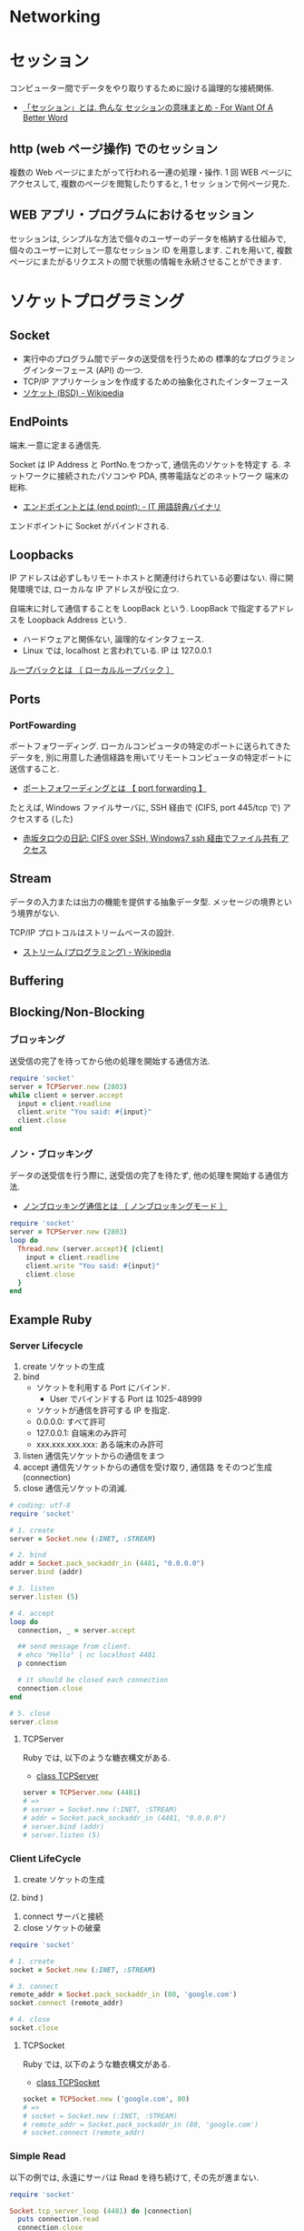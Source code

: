 #+OPTIONS: toc:nil
* Networking
* セッション
コンピューター間でデータをやり取りするために設ける論理的な接続関係.

  - [[http://www.fwoabw.info/entry/20120129/1327789678][「セッション」とは. 色んな セッションの意味まとめ - For Want Of A Better Word]]

** http (web ページ操作) でのセッション
   複数の Web ページにまたがって行われる一連の処理・操作.
   1 回 WEB ページにアクセスして, 複数のページを閲覧したりすると, 1 セッ
   ションで何ページ見た.

** WEB アプリ・プログラムにおけるセッション
   セッションは, シンプルな方法で個々のユーザーのデータを格納する仕組みで,
   個々のユーザーに対して一意なセッション ID を用意します. これを用いて,
   複数ページにまたがるリクエストの間で状態の情報を永続させることができます.

* ソケットプログラミング
** Socket
   - 実行中のプログラム間でデータの送受信を行うための
     標準的なプログラミングインターフェース (API) の一つ.
   - TCP/IP アプリケーションを作成するための抽象化されたインターフェース
   - [[http://ja.wikipedia.org/wiki/%E3%82%BD%E3%82%B1%E3%83%83%E3%83%88_(BSD)][ソケット (BSD) - Wikipedia]]

** EndPoints
   端末.一意に定まる通信先.

   Socket は IP Address と PortNo.をつかって, 通信先のソケットを特定す
   る. ネットワークに接続されたパソコンや PDA, 携帯電話などのネットワーク
   端末の総称.

   - [[http://www.sophia-it.com/content/%E3%82%A8%E3%83%B3%E3%83%89%E3%83%9D%E3%82%A4%E3%83%B3%E3%83%88][エンドポイントとは (end point): - IT 用語辞典バイナリ]]

   エンドボイントに Socket がバインドされる.

** Loopbacks
   IP アドレスは必ずしもリモートホストと関連付けられている必要はない.
   得に開発環境では, ローカルな IP アドレスが役に立つ.

   自端末に対して通信することを LoopBack という.
   LoopBack で指定するアドレスを Loopback Address という.

   - ハードウェアと関係ない, 論理的なインタフェース.
   - Linux では, localhost と言われている. IP は 127.0.0.1

   [[http://e-words.jp/w/E383ABE383BCE38397E38390E38383E382AF.html][ループバックとは 〔 ローカルループバック 〕]]

** Ports
*** PortFowarding
    ポートフォワーディング.
    ローカルコンピュータの特定のポートに送られてきたデータを,
    別に用意した通信経路を用いてリモートコンピュータの特定ポートに送信すること.

    - [[http://e-words.jp/w/E3839DE383BCE38388E38395E382A9E383AFE383BCE38387E382A3E383B3E382B0.html][ポートフォワーディングとは 【 port forwarding 】]]

    たとえば, Windows ファイルサーバに, 
    SSH 経由で (CIFS, port 445/tcp で) アクセスする (した)

    - [[http://akasaka-taro.blogspot.jp/2011/12/cifs-over-ssh-windows7-ssh.html][赤坂タロウの日記: CIFS over SSH, Windows7 ssh 経由でファイル共有
      アクセス]]

** Stream
   データの入力または出力の機能を提供する抽象データ型.
   メッセージの境界という境界がない.

   TCP/IP プロトコルはストリームベースの設計.
   - [[http://ja.wikipedia.org/wiki/%E3%82%B9%E3%83%88%E3%83%AA%E3%83%BC%E3%83%A0_(%E3%83%97%E3%83%AD%E3%82%B0%E3%83%A9%E3%83%9F%E3%83%B3%E3%82%B0)][ストリーム (プログラミング) - Wikipedia]]
** Buffering
** Blocking/Non-Blocking
*** ブロッキング
    送受信の完了を待ってから他の処理を開始する通信方法.

#+begin_src ruby
require 'socket'
server = TCPServer.new (2803)
while client = server.accept
  input = client.readline
  client.write "You said: #{input}"
  client.close
end
#+end_src

*** ノン・ブロッキング
    データの送受信を行う際に, 送受信の完了を待たず, 他の処理を開始する通信方法.
     - [[http://e-words.jp/w/E3838EE383B3E38396E383ADE38383E382ADE383B3E382B0E9809AE4BFA1.html][ノンブロッキング通信とは 〔 ノンブロッキングモード 〕]]

#+begin_src ruby
require 'socket'
server = TCPServer.new (2803)
loop do
  Thread.new (server.accept){ |client|
    input = client.readline
    client.write "You said: #{input}"
    client.close
  }
end
#+end_src

** Example Ruby
*** Server Lifecycle
   1. create 
      ソケットの生成
   2. bind 
      - ソケットを利用する Port にバインド.
        + User でバインドする Port は 1025-48999
      - ソケットが通信を許可する IP を指定.
	+ 0.0.0.0: すべて許可
	+ 127.0.0.1: 自端末のみ許可
	+ xxx.xxx.xxx.xxx: ある端末のみ許可
   3. listen 
      通信先ソケットからの通信をまつ
   4. accept 
      通信先ソケットからの通信を受け取り, 通信路 をそのつど生成 (connection)
   5. close
      通信元ソケットの消滅.

#+begin_src ruby
# coding: utf-8
require 'socket'

# 1. create
server = Socket.new (:INET, :STREAM)

# 2. bind
addr = Socket.pack_sockaddr_in (4481, "0.0.0.0")
server.bind (addr)

# 3. listen 
server.listen (5)

# 4. accept
loop do
  connection, _ = server.accept

  ## send message from client.
  # ehco "Hello" | nc localhost 4481
  p connection

  # it should be closed each connection
  connection.close
end

# 5. close
server.close
#+end_src

**** TCPServer 
    Ruby では, 以下のような糖衣構文がある.

    - [[http://docs.ruby-lang.org/ja/2.0.0/class/TCPServer.html][class TCPServer]]

#+begin_src ruby
server = TCPServer.new (4481)
# => 
# server = Socket.new (:INET, :STREAM)
# addr = Socket.pack_sockaddr_in (4481, "0.0.0.0")
# server.bind (addr)
# server.listen (5)
#+end_src

*** Client LifeCycle
   1. create
      ソケットの生成     
   (2. bind ) 
   3. connect 
      サーバと接続
   4. close
      ソケットの破棄

   #+begin_src ruby
require 'socket'

# 1. create
socket = Socket.new (:INET, :STREAM)

# 3. connect
remote_addr = Socket.pack_sockaddr_in (80, 'google.com')
socket.connect (remote_addr)

# 4. close
socket.close
   #+end_src

**** TCPSocket
    Ruby では, 以下のような糖衣構文がある.

    - [[http://docs.ruby-lang.org/ja/1.8.7/class/TCPSocket.html][class TCPSocket]]

    #+begin_src ruby
socket = TCPSocket.new ('google.com', 80)
# =>
# socket = Socket.new (:INET, :STREAM)
# remote_addr = Socket.pack_sockaddr_in (80, 'google.com')
# socket.connect (remote_addr)
    #+end_src

*** Simple Read
    以下の例では, 永遠にサーバは Read を待ち続けて, その先が進まない.

    #+begin_src ruby
require 'socket'

Socket.tcp_server_loop (4481) do |connection|
  puts connection.read
  connection.close
end
    #+end_src

    Socket は指定されたデータ長のデータが到着するまで待ち続ける.
    デッドロックを回避するためには,

    - Client 側で データの最後で EOF を送信する.(EOF event)
    - Server 側で一度に読み込むデータ長を小さくする. (partial read)
      
    Client のソケットが close メソッドを実行すると, その延長で EOF が通知
    される.

* SDN
Software Defined Networking.

** 定義
- 広義:「従来システムのネットワーク要素を抽象化し分割する, コンピュータ ネットワークを構築するアプローチ」 (wiki より)
- 狭義:「 (広義のアプローチを具体化するために) ネットワーク機器のコントロール プレーン, データ プレーンを分離し, 集中化されたソフトウェアからコントロールして, もっと効率的なこと, 便利なことをする!! 」

A new networking paradigm whereby the behavior of a network is controlled 
by a single high-level software program.  
The general term for network architectures whereby the control 
plane (software that controls network behavior) and the 
data plane (the devices that forward traffic) are separate from one another.

SDN allows network administrators to manage network services 
through abstraction of lower level functionality.

[[http://en.wikipedia.org/wiki/Software-defined_networking][Software-defined networking - Wikipedia, the free encyclopedia]]

コントロールプレーンとフォワーディングプレーンを分離し, ネットワークにプログラマビリティを持たせる

[[http://forums.juniper.net/t5/%E3%83%96%E3%83%AD%E3%82%B0/SDN%E6%99%82%E4%BB%A3%E3%81%AE%E3%83%87%E3%83%BC%E3%82%BF%E3%82%BB%E3%83%B3%E3%82%BF%E3%83%BC-%E3%82%A2%E3%83%BC%E3%82%AD%E3%83%86%E3%82%AF%E3%83%81%E3%83%A3-Forwarding-Plane-%E5%89%8D%E7%B7%A8/ba-p/204427][SDN 時代のデータセンター・アーキテクチャ/Forwarding Plane J-Net Community]]


ネットワーク全体で一つの OS として見え,
ソフトウェアから見れば個々のネットワーク機器が隠ぺいされています.
こうすることで, ソフトウェアを開発さえすれば
自由にネットワークを制御することが可能になります.

[[http://thinkit.co.jp/story/2012/02/02/3151][SDN への潮流と OpenFlow の歴史 | Think IT (シンクイット)]]

** SDN の歴史と基盤技術
*** Active networks
    A collection of network architecture projects in the 1990s that shared
    many of the same goals as software-defined networking.

*** Network virtualization
    ネットワーク仮想化. 物理ネットワーク上に複数の論理ネットワークを構築すること.

    The notion of instantiating many distinct logical networks 
    on top of a single, shared physical network infrastructure.

    [[http://ascii.jp/elem/000/000/793/793504/][ASCII.jp:なぜ SDN は生まれたのか? ネットワーク仮想化との関係は? (1/2)|Q&A 形式で学ぶ OpenFlow/SDN]]

   「ネットワーク仮想化」とも呼ばれ, 厳密には SDN の応用の一つであり,
   また, SDN によらず別の技術によって実現する手法もあるため,
   ネットワーク仮想化と SDN そのものとは区別する必要がある.

   [[http://e-words.jp/w/SDN.html][SDN とは 【 Software-Defined Networking 】 - 意味/ 解説/ 説明/ 定義 : IT 用語辞典]]

** 構成要素
*** Control Plane
    The functions in the network that control the behavior of the network 
    (e.g., network paths, forwarding behavior).  
    Typically, the control plane is instantiated as a single, high-level
    software controller.

*** Data Plane
フォワーディング・プレーン, Forwarding plane ともいう.

[[http://en.wikipedia.org/wiki/Forwarding_plane][Forwarding plane - Wikipedia, the free encyclopedia]]

The functions in the network that are responsible for forwarding
(or not forwarding) traffic.  Typically, the data plane is
instantiated as forwarding tables in routers, switches, firewalls
, and middleboxes.

Data plane design goals. 技術革新に素早く対応できること.
    - Flexible (柔軟性)
    - Extensible (拡張性)
    - Clean interfaces (整理されたインタフェース)
      
**** Programmable Hardware
     標準化された, プログラミング可能なハードウェア.
     もうすぐ, 高級言語での記述もできるようになるはず.

     - FPGA
     - Click

**** Flow の構成要素
     - ヘッダフィールド (マッチングルール)
     - アクション
       - Forwarding
       - Enqueue
       - Drop
     - 統計情報

     [[http://thinkit.co.jp/story/2012/02/09/3209][OpenFlow のアーキテクチャと仕様・機能 | Think IT (シンクイット)]]

*** NorthBound API
    Programming interface that allows applications and norchestration systems to 
    program the network .Uses for Northbound API ,

- Path computation 
- Loop avoidance 
- Routing 
- Security

  Northbound API は, アプリケーションから SDN コントローラを制御できる API だ.
  
    - [[http://www.publickey1.jp/blog/12/sdnopenflownorthbound_api.html][SDN/OpenFlow の新しい課題:Northbound API とは何か? - Publickey]]
    - [[http://www.publickey1.jp/blog/12/northdound_apisoftware-defined_network.html][Northdound API は, Software-Defined Network にとって重大な欠落だ - Publickey]]

Northbound API can help,

- Sophisticated events 
- Composition of policies 
- Event handling

*** SouthBound API
Control Plane と Data Plane をつなぐ API.

** SDN のアーキテクチャ
#+begin_src language
                           ---
   Controller Applications  |
   ======================   |
      NorthBound API        | Control Plane
   ======================   |  
     Controller Platform   ---
   ======================   |  
      SouthBound API        | Data Plane
   ======================   |
     OpenFlow Switches      |  
                           ---
#+end_src

** Composition
シーケンシャルな制御方法とパラレルな制御方法.

- Sequential composition :Perform one operation, then the next.
- Parallel composition :Perform both operations simultaneously.

** Event-Driven SDN
   ネットワーク構成のほとんどは, イベント駆動の処理.
   ネットワークのポリシーを Event-Based で表現という考えが
   Event-Based Network Control.
   
    - Event Plane
      - user
      - time
      - history
    - Dinamic Event Handler
      -> State Transition signal to Control Plane.
    - Control Plane
      -> finite state machine で制御される.
      - State
	ドメインの状態 (value) の集合.
      - Events
	ステートマシンにしたがって状態遷移を発生させるトリガ
    - Data Plane

** 他の用語との違いについて整理
*** OpenFlow
    Software-Defined Network (SDN) は, コンセプト, アーキテクチャ.
    それを実現する技術の一つが OpenFlow.
    
*** OpenStack
    OpenStack はクラウドを OSS で管理するためのソフトウェア群の総称.
    OpenStack のネットワーク仮想化にあたる部分が SDN の思想と重なる.

* OpenFlow
  OpenFlow は, スタンフォード大学が中心となっている
  「 OpenFlow スイッチングコンソーシアム」が提唱するネットワーク制御技術.

  SDN を実現するための代表的なフレームワーク.

  - [[http://ascii.jp/elem/000/000/794/794744/][ASCII.jp:SDN を牽引する OpenFlow とは? 業界へのインパクトは?]]
  - [[http://e-words.jp/w/OpenFlow.html][OpenFlow とは 〔 オープンフロー 〕 - 意味/ 解説/ 説明/ 定義 : IT 用語辞典]]
  - [[http://www.publickey1.jp/blog/13/openflowsdnopenflowsdn_japan_2013.html][OpenFlow/SDN はなぜ誕生したのか, OpenFlow 以前にあった問題とは. 生みの親カサド氏が壇上で語る. SDN Japan 2013 - Publickey]]
    
* WAN
** WAN 高速化
   TCP のスループットは, 以下で決まる.
   - データを送受信する際のバッファ容量「ウィンドウサイズ」
   - パケットが通信ホストの間を往復する時間「ラウンドトリップタイム (RTT) 

#+begin_src language
TCP スループット=ウィンドウサイズ÷ RTT
#+end_src

  ウィンドウサイズが大きければ一度に多くのパケットを送れることになるが,
  Windows 2000/XP でのウィンドウサイズはデフォルトで 16KB (最大 64KB) になっている. 
  もちろん遅延時間の RTT を短縮すれば, スループットは向上するが, 
  海外拠点を結ぶ WAN などの場合には, 距離による遅延の問題も大きく, 
  スループットの向上にも限界がある

  - 引用元: [[http://www.itmedia.co.jp/enterprise/articles/0706/01/news006_2.html][最適化から始まる, WAN 高速化への道:1MB のファイルアクセスに 10 分--WAN の体感速度が改善しないのはなぜ? (2/3) - ITmedia エンタープライズ]]

** 高速化装置
  通信のレスポンスを決める要素は大きく 3 つ.
   - 遅延
   - 1 回のやり取りで送信するデータ量であるウインドウ・サイズ
   - アプリケーションのバースト転送性

   遅延の影響を受けやすいアプリケーションが存在する.
   その代表格は, 米マイクロソフトのファイル共有プロトコルの CIFS や,
   データベースに使われる Microsoft SQL などのアクセス.
   - [[http://itpro.nikkeibp.co.jp/article/COLUMN/20070606/273782/][ネット設計を激変させる WAN 高速化装置]]

** 高速化技術
   - [[http://www.cisco.com/web/JP/news/cisco_news_letter/tech/waas2/index.html][WAN 高速化 - テクノロジー解説 - Cisco Systems]]

*** キャッシュ
    使用頻度の高いデータを高速読み出し可能な記憶装置に蓄積しておく仕組み.

*** プロトコル・アクセラレーション
    プロトコル・アクセラレーションの特徴は, 代理応答という仕組み.

    - 各社の WAN 高速化装置が登場した当初は, 
      ユーザーが多いこともあって CIFS が主要な高速化対象だった.
    - MAPI, NFS も対応してきている.
    - 利用頻度の高さから HTTP (hypertext transfer protocol) に対応する製品も増えてきた.

**** 代理応答
    サーバーがデータ転送を始めると, 
    サーバー側の WAN 高速化装置がクライアントの代わりに Ack を返す
     
    [[http://itpro.nikkeibp.co.jp/article/COLUMN/20070606/273783/?ST=neteng][WAN 高速化装置の高速化テクノロジ--キャッシュとプロトコル・アクセラレーション]]

*** 専用プロトコル
    SMB ブロックサイズが小さいためにスループットが上がらないことに対しては, 
    WAN 高速化装置間でファイル共有プロトコルを使用しないことで対応している.

    シスコが WAN 上で使用するポート番号は TCP4050 であり, リバーベッドは TCP7800 となる.

    - 引用元: [[http://www.itmedia.co.jp/enterprise/articles/0706/12/news004_2.html][最適化から始まる, WAN 高速化への道:「アプリケーションが遅い」をなくす仕組み (2) (2/3) - ITmedia エンタープライズ]]

** Links
   CIFS に関する WAN Accerelation
   -
     http://www.snia.org/sites/default/files2/sdc_archives/2009_presentations/monday/MarkRabinovich-IgorGokhman-CIFS_Acceleration_Techniques.pdf

*** WAN 高速化への道
   - [[http://www.itmedia.co.jp/enterprise/special/0706/wanoptimize/][ITmedia エンタープライズ:最適化から始まる, WAN 高速化への道--帯域の最大活用でワークスタイルを変革する]]
     - [[http://www.itmedia.co.jp/enterprise/articles/0706/12/news004.html][最適化から始まる, WAN 高速化への道:「アプリケーションが遅い」をなくす仕組み (2) (1/3) - ITmedia エンタープライズ]]
     - [[http://www.itmedia.co.jp/enterprise/articles/0706/01/news006.html][最適化から始まる, WAN 高速化への道:1MB のファイルアクセスに 10 分--WAN の体感速度が改善しないのはなぜ? (1/3) - ITmedia エンタープライズ]]

* TCP
  TCP は, 信頼性のある双方向のストリーム型通信を実現するロトコル.

  - [[http://ja.wikipedia.org/wiki/Transmission_Control_Protocol][Transmission Control Protocol - Wikipedia]]
  - [[http://www.atmarkit.co.jp/ait/articles/0312/25/news001.html][基礎から学ぶ Windows ネットワーク:第 14 回  信頼性のある通信を実現する TCP プロトコル (その 1) (1/3) - ＠ IT]]

** TCP の役割
   TCP の主な役割は以下.
   - 終点を見つける
   - 信頼性を確保する

** TCP の機能
   実現するための機能は以下.

   - バイトストリームコネクション
   - マルチプレクシング (多重化)
   - 信頼性の確保
     - ACK 応答
     - 再送制御
     - 順序制御 (シーケンス番号)
     - ウィンドウ方式
   - フロー制御
     - ウィンドウ制御

*** Port 
    同一コンピュータ上で動作する複数のアプリケーションを区別するための番号.

** TCP ヘッダ
   - [[http://www.atmarkit.co.jp/ait/articles/0401/29/news080_2.html][基礎から学ぶ Windows ネットワーク:第 15 回  信頼性のある通信を実現する TCP プロトコル (2) (2/3) - ＠ IT]]

*** TCP オプション
    TCP 接続の送信側が受信側に対して提示するパラメータ.
    - [[http://www.atmarkit.co.jp/ait/articles/0402/13/news096_2.html][基礎から学ぶ Windows ネットワーク:第 16 回  信頼性のある通信を実現する TCP プロトコル (3) (2/4) - ＠ IT]]

** TCP コネクション
*** 3-way ハンドシェイク
    TCP 接続オープン時の手続き.

    - [[http://www.7key.jp/nw/tcpip/tcp/connection.html#threeway][コネクションとは -- Key:雑学事典]]
    - [[http://www.atmarkit.co.jp/ait/articles/0401/29/news080_3.html][基礎から学ぶ Windows ネットワーク:第 15 回  信頼性のある通信を実現する TCP プロトコル (2) (3/3) - ＠ IT]]

*** ACK
    確認応答. Acknowledge.

** ネットワーク特性
   ネットワークの特性を表す代表的な数値は以下.
  
   - 帯域幅 (bandwidth)
   - 遅延時間 (latency/RTT)
   - スループット

*** 帯域幅 (bandwidth)
    一定時間に通過できるデータ量.

**** Windows パフォーマンスモニタでの計測.
     Windows 標準でついているツール.
     - [[http://www.atmarkit.co.jp/ait/articles/0910/30/news114.html][Windows TIPS:パフォーマンス・モニタの使い方 (基本編) - ＠ IT]]
     - [[http://www.atmarkit.co.jp/ait/articles/0105/19/news004.html][基礎から学ぶネットワーク構築 (6):Windows 標準ツールを使ったトラフィック計測 - ＠ IT]]
     - [[http://www.osadasoft.com/windows-xp%E3%81%A7%E3%80%81%E3%83%8D%E3%83%83%E3%83%88%E3%83%AF%E3%83%BC%E3%82%AF%E3%82%B9%E3%83%94%E3%83%BC%E3%83%89%E3%82%92%E8%AA%BF%E3%81%B9%E3%82%8B%E6%96%B9%E6%B3%95/][OsadaSoft » ネットワークスピードを調べる方法]]

**** BitMeter OS での計測.
     Web 上で結果が見られる.
     - [[http://codebox.org.uk/pages/bitmeteros][Codebox Software - BitMeter OS]]
     - [[http://www.moongift.jp/2011/10/20111012/][どれだけネットワーク帯域を消費しているか測定してみよう· BitMeter OS MOONGIFT]]

*** 遅延時間 (latency)
    デバイスに対してデータ転送などを要求してから, 
    その結果が返送されるまでの遅延時間のこと.
    - [[http://ja.wikipedia.org/wiki/%E3%83%AC%E3%82%A4%E3%83%86%E3%83%B3%E3%82%B7][レイテンシ - Wikipedia]]

    インターネットにおける往復レイテンシについては
    ラウンドトリップタイム (Round Trip Time, RTT) とも呼ばれる.
    - [[http://d.hatena.ne.jp/kawango/20110107][遅延 (レイテンシ) とはなにか? - はてなポイント 3 万を使い切るまで死なない日記]]

    遅延 (レイテンシ) というものは 1 パケットとその ACK (受け取ったという応答)
    の往復にかかる所要時間 RTT (Round-Trip-Time) で見る.
    - [[http://d.hatena.ne.jp/tagomoris/20110111/1294763866][ネットワークの遅延について真面目に書く - tagomoris のメモ置き場]]

    伝送経路での個々のパケットの時間遅れ.
    データ経路の長さ (遠さ) と考えると良い. 究極的には "距離÷光速" だけの時間遅れがある.
    - [[http://www.math.kobe-u.ac.jp/~kodama/tips-net-speed.html][ネットワ-クの速度を調べる方法]]

*** RTT
    パケットを送信して受信した側が送信側に ACK パケットを送り, 
    送信側でそれを受取るまでの時間.
    - [[http://ja.wikipedia.org/wiki/%E3%83%A9%E3%82%A6%E3%83%B3%E3%83%89%E3%83%88%E3%83%AA%E3%83%83%E3%83%97%E3%82%BF%E3%82%A4%E3%83%A0][ラウンドトリップタイム - Wikipedia]]

    TCP での通信に関しては, ラウンドトリップタイムはセグメント送信と 
    ACK 受信の間の時間を計測することによる 3 ウェイ・ハンドシェイクで計算される.

    パケットを送信して受信した側が送信側に ACK パケットを送り, 送信側でそれを受取るまでの時間.    
    - [[http://jehupc.exblog.jp/15349359][(ネットワーク) TCP のスループットと RTT の関係 : 3 流プログラマのメモ書き]]

**** ping を利用して RTT を計測
#+begin_src language
C:\Users\tsu-nera>ping www.google.co.jp

www.google.co.jp [173.194.117.183] に ping を送信しています 32 バイトのデータ:
173.194.117.183 からの応答: バイト数 =32 時間 =11ms TTL=55
173.194.117.183 からの応答: バイト数 =32 時間 =20ms TTL=55
173.194.117.183 からの応答: バイト数 =32 時間 =10ms TTL=55
173.194.117.183 からの応答: バイト数 =32 時間 =10ms TTL=55

173.194.117.183 の ping 統計:
    パケット数: 送信 = 4, 受信 = 4, 損失 = 0 (0% の損失),
ラウンド トリップの概算時間 (ミリ秒):
    最小 = 10ms, 最大 = 20ms, 平均 = 12ms
#+end_src

**** pathping を利用して RTT を計測
     Windows のコマンド. ping をよくしたもの.

#+begin_src language
C:\Users\tsu-nera>pathping www.google.co.jp

www.google.co.jp [173.194.126.216] へのルートをトレースしています
経由するホップ数は最大 30 です:
  0  Lets-Win8 [192.168.11.7]
  1  192.168.11.1
  2  kanagawa12-3.ntt-poi.FreeBit.NET [220.150.74.5]
  3  1.74.150.220.ap.yournet.ne.jp [220.150.74.1]
  4  43.244.2.61
  5  ae0.31.TR1.B9A.FreeBit.NET [219.99.124.178]
  6  ae0.109.TR1.B9A.FreeBit.NET [219.99.88.77]
  7  210.173.176.243
  8  209.85.249.64
  9     *     72.14.232.99
 10  nrt04s07-in-f24.1e100.net [173.194.126.216]

統計を 250 秒間計算しています...
            ソースからここまで   このノード/ リンク
ホップ  RTT    損失/ 送信 = Pct  損失/ 送信 = Pct  アドレス
  0                                           Lets-Win8 [192.168.11.7]
                                0/ 100 =  0%   |
  1    5ms     0/ 100 =  0%     0/ 100 =  0%  192.168.11.1
                                0/ 100 =  0%   |
  2   11ms     0/ 100 =  0%     0/ 100 =  0%  kanagawa12-3.ntt-poi.FreeBit.NET [
220.150.74.5]
                                0/ 100 =  0%   |
  3    8ms     0/ 100 =  0%     0/ 100 =  0%  1.74.150.220.ap.yournet.ne.jp [220
.150.74.1]
                                0/ 100 =  0%   |
  4   14ms     0/ 100 =  0%     0/ 100 =  0%  43.244.2.61
                                0/ 100 =  0%   |
  5   16ms     5/ 100 =  5%     5/ 100 =  5%  ae0.31.TR1.B9A.FreeBit.NET [219.99
.124.178]
                                0/ 100 =  0%   |
  6   15ms     0/ 100 =  0%     0/ 100 =  0%  ae0.109.TR1.B9A.FreeBit.NET [219.9
9.88.77]
                                2/ 100 =  2%   |
  7   18ms     5/ 100 =  5%     3/ 100 =  3%  210.173.176.243
                                0/ 100 =  0%   |
  8   24ms     2/ 100 =  2%     0/ 100 =  0%  209.85.249.64
                                1/ 100 =  1%   |
  9  ---     100/ 100 =100%    97/ 100 = 97%  72.14.232.99
                                0/ 100 =  0%   |
 10   15ms     3/ 100 =  3%     0/ 100 =  0%  nrt04s07-in-f24.1e100.net [173.194
.126.216]

トレースを完了しました.
#+end_src

*** スループット
    理論的に実現可能な TCP の最大転送速度.

    #+begin_src language
    スループット (bps) = TCP ウィンドウサイズ (KB) * 8 / RTT (S)
    #+end_src

    ping で RTT を調べたら, x 2 をすることを忘れない.

    - [[http://gihyo.jp/admin/serial/01/net_prac_tech/0001][第 1 回  FTP でスループット計測するときの注意事項:教科書には載っていない ネットワークエンジニアの実践技術|gihyo.jp … 技術評論社]]
    - [[http://www.math.kobe-u.ac.jp/~kodama/tips-net-speed.html][ネットワ-クの速度を調べる方法]]
    - [[http://jehupc.exblog.jp/15349359][(ネットワーク) TCP のスループットと RTT の関係 : 3 流プログラマのメモ書き]]
    - [[http://knowledge.sakura.ad.jp/tech/938/][ネットワーク/ ストレージの処理能力をチェックするためのベンチマークツール - さくらのナレッジ]]

    ウィンドウサイズが 64K バイトの場合の TCP 最大スループットの理論値は以下のとおり

    #+begin_src language
    RTT 1msec のとき 512Mbps
    RTT 5msec のとき 102.4Mbps
    RTT 10msec のとき 51.2Mbps
    RTT 15msec のとき 34.1Mbps
    RTT 20msec のとき 25.6Mbps
    RTT 50msec のとき 10.24Mbps
    RTT 100msec のとき 5.12Mbps
    RTT 200msec のとき 2.56Mbps
    #+end_src

    - [[http://gihyo.jp/admin/serial/01/net_prac_tech/0002][第 2 回  ネットワーク遅延と高速化:教科書には載っていない ネットワークエンジニアの実践技術|gihyo.jp … 技術評論社]]
     
** ウィンドウ制御
   複数の TCP パケットを連続して (ACK 確認なしで) 送信するという方式.

   通信の往復回数を削減することで, 遅い回線における高速化を実現する.

*** スライディングウィンドウ方式
    個々のデータを ACK を待たずに転送する仕組み.

    送信したいデータを複数の TCP パケットに分け, 
    ACK を待たずにまとめて連続して送信する. 
    そして ACK は, それらのデータに対して, まとめて 1 つだけ返送する.

*** ウィンドウサイズ
    ACK を待たずに一度に送信できるデータ量.

    #+begin_src language
    ウィンドウサイズ = セクメントサイズ * スライディングウィンドウの個数.
    #+end_src

    一般的にはウィンドウ・サイズの初期値は数 Kbytes から数十 Kbytes 程度.

    ウィンドウ・サイズ・フィールドは 16bit 幅なので, 
    最大では 65,535bytes までのウィンドウ・サイズを設定することができる. 
    また RFC1323 で定義されている TCP の拡張プロトコルを使うと, 
    より大きなウィンドウ・サイズを利用することもできる.

   - [[http://technet.microsoft.com/ja-jp/library/bb878127.aspx][The Cable Guy - 2005 年 11 月 : 次世代の TCP/IP スタックのパフォーマンスの拡張機能]]

    ウィンドウ・サイズを大きくすると, 
    その分プロトコル・スタックで使用するメモリ領域も増える.

   - [[http://www.atmarkit.co.jp/ait/articles/0312/25/news001_3.html][基礎から学ぶ Windows ネットワーク:第 14 回  信頼性のある通信を実現する TCP プロトコル (その 1) (3/3) - ＠ IT]]
   - [[http://www.atmarkit.co.jp/ait/articles/0402/13/news096_2.html][基礎から学ぶ Windows ネットワーク:第 16 回  信頼性のある通信を実現する TCP プロトコル (3) (2/4) - ＠ IT]]

**** TCP ヘッダ 「ウィンドウ・サイズ」フィールド:16bit 幅
     受信側のウィンドウ・サイズを相手に伝えるために利用される. 
     TCP の送信側では, 相手から通知されたウィンドウ・サイズを見て, 
     送信可能な最大のデータ量を判断している.

*** フロー制御との関係
     - アプリケーションのデータ処理速度が
     ネットワークの受信速度よりも十分速ければ, 
     ウィンドウ・サイズはずっと大きいままで, 帯域幅をフルに活用することができる.

     - アプリケーションの処理速度が遅ければ, 
     ウィンドウ・サイズが自動的に縮小して, データの受信を抑制する.

*** セグメント
    TCP におけるデータの送信単位.
    TCP ではセグメントというサイズごとに区切ってデータを送信している. 

*** MSS
    MSS (Maximum Segment Size. 最大セグメント・サイズ)
    受信可能なセグメントの最大サイズを通信相手に通知するためのオプション.
    
    MSS のサイズが分かると, TCP データを送信する側では, 
    常にこのサイズ以下になるようにデータを分割して送信することができる  
    無用な IP フラグメンテーションを起こすことなく, 
    常に最大の効率でパケットを送信することができる.

    最も効率よくデータを送信するためには, 
    ウィンドウ・サイズを MSS の整数倍にするのが望ましい.

    Ethernet を使うとき, このサイズは 1,460 オクテットとなります

*** ウィンドウ・スケール・オプション
    TCP の最大 64Kbytes となっているウィンドウ・サイズを
    より大きくするために利用されるオプション.

** 再送制御
    TCP パケット受信側では, データを受け取ったことを表すため ACK 応答を返送する.

    TCP パケット送信側では, この ACK を受け取って初めて送信が完了したとみなす.
    しばらく待っても ACK が受信できなければ, 送信が失敗したものとみなし,再送制御を実施する.

    あらかじめ規定された回数 経っても ACK を受信できない場合は, 
    TCP コネクションが切れてしまったと判断し, 
    上位アプリケーションに対してエラーなどを通知する.

*** RTO
    Retransmission Time Out.再送タイムアウト.

    タイムアウト値は RTT を推測することで動的に決定する.

    - RTO の初期値は RTT の 4 倍 + α
    - RTO の値は再送を行うたびに 2 倍に増やされる.
    - 最大で 64 秒までなる.
    - RTT は初期値を 3 秒とし, これまでに送ったデータに対し 
      ACK が返って来るまでにかかった時間から算出する.

   参考:
   -  [[http://www.7key.jp/nw/tcpip/tcp/tcp2.html][TCP における確認応答と再送制御 -- Key:雑学事典]]

*** Windows での 再送制御
    - TCP 接続が確立されたときに, 再送タイマーは 3 秒に初期化される.
    - 特定の接続で通常生じる遅延に応じた調整を自動的に行う.
    - タイムアウト値は, 接続で再送が連続して行われるごとに 2 倍になる.
    - 再送回数の既定値は 5.初期再転送時間は 5 秒

    以下に, 再送タイムアウト調整のためのレジスタ情報がある.
    - [[http://support.microsoft.com/kb/170359][TCP/IP の再送タイムアウトの最大値を変更する方法]]
    
    画像付き.
    - [[http://d.hatena.ne.jp/incarose86/20121222/1356193183][Windows における TCP の再送機能を確認する - とある SIer の憂鬱]]

*** WireShark でのエラー
   - [[http://troushoo.blog.fc2.com/blog-entry-111.html][TCP Retransmit ・ DupACK ・ Fast Retransmit ~トラブルシューティング時のキーワード~]]

**** TCP Retransmit
     WireShark では, TCP Retransmit というメッセージが
     再送がおこなわれたことを示している.
       
**** TCP DupACK
     パケットロス等で, 受信者が想定しているシーケンス番号より, 
     大きな値のシーケンス番号が送信者から送られてくることがあります.
     すると, 受信者は自分が想定しているシーケンス番号を 
     ACK 番号にセットした ACK を直ちに送信者に送ります. これが DupACK です.

**** TCP Fast Retransmit
     高速再転送.データ送信者が, DupACK を複数回受け取ると, 
     Retransmission Timeout の経過を待つことなく, 再送を行います.

     抜けているセグメントのみ送信するのではなく, 抜けているセグメント以降を全て送信し直す.

** 順序制御
   送信したパケットが順番が入れ替わって到着する可能性もある.
   送信するパケットには番号が付けられており, 
   受信側ではパケットを番号順に並べ替えてから元のデータを復元し, 
   それを上位のアプリケーションへ渡すようになっている.

*** 累積的確認応答
    到着しているすべてのセグメントについて, その次に到着することを期待
    しているシーケンス番号 + 1 を を確認応答番号として返す.

*** 選択的確認応答
*** 遅延確認応答
    連続したデータは遅延を入れることでバッファに貯めて,
    まとめて送出することで, ネットワーク上に流れるパケットの数を減らして, 
    ヘッダのオーバヘッドを小さくする.
    
    遅延時間は Nagle アルゴリズムで決定する.
    - [[http://ja.wikipedia.org/wiki/Nagle%E3%82%A2%E3%83%AB%E3%82%B4%E3%83%AA%E3%82%BA%E3%83%A0][Nagle アルゴリズム - Wikipedia]]

    リアルタイムに通信したい場合は, 
    TCP オブションで Nagle アルゴリズムを無効にする.

** フロー制御
  TCP プロトコルにおける送受信では, 
  シーケンス番号とウィンドウ・サイズが重要な意味を持つ.

   - シーケンス番号は, これから送受信しようとしているデータの位置
   - ウィンドウ・サイズは送信可能なデータの最大サイズ

   双方のシーケンス番号は同期し (同じ値を保持している), 
   同じウィンドウ・サイズ情報を共有している. 

   - シーケンス番号情報は送信側
   - ウィンドウ・サイズ情報は受信側

*** シーケンス番号
   バイト単位のストリーム型通信を実現するため, 
   TCP では通信路内を流れるバイト・データに対して, 
   それぞれのバイト位置を決める「シーケンス番号」を定義している. 

   シーケンス番号に基づいてデータを整列したり, ウィンドウ制御を行ったりする

   コネクションごとにランダムに決められる.

*** データ送信
**** Step1
     TCP 層では, ウィンドウ・サイズに以下になるようにデータを切り分け, 
     先頭から順次送信を行う.ウィンドウ・サイズ以下ならば, 一度に送信することが可能.
    
**** Step2
     TCP パケットを受信した側では, 
     データを受信バッファにコピーしてアプリケーションに通知すると同時に,
     受信したことを示す ACK パケットを返信する. 
    
     以下ががセットされている.
     - データを受信したことを示す更新済み受信 ACK 番号
     - 新しいウィンドウ・サイズ

**** Step3
     受信側が送った ACK パケットを受け取る.
     - 自身の開始シーケンス番号を更新する
     - さきほど再送に備えて取っておいた送信データのコピーを破棄する
     - ウィンドウ・サイズを, ACK パケットで通知されたものに更新する.

**** Step4
     - TCP/IP のプロトコル・スタックでは, 受信バッファからアプリケーションにデータが引き渡され, 
       空きが増えた場合にウィンドウ・サイズを増加させる.


*** 輻輳制御
    以下の二つで輻輳を避ける仕組み.
    - スロースタート
    - 輻輳回避アルゴリズム

    ウィンドウサイズは,以下の 2 つの小さい方を採用する.
    - 送信側の輻輳ウィンドウサイズ
    - 受信側からの告知ウィンドウサイズ

    #+begin_src language
    1 -> 2 -> 4 -> 8 -> 16 -> 32 (ここで輻輳発生)
    -> 17 -> 18 -> 19 -> 20 -> 21 -> 22 ここで輻輳発生)

    1 -> 2 -> 4 -> 8 -> 16 -> 32 (ここで輻輳発生)
    -> 17 -> 18 -> 19 -> 20 -> 21 -> 22 ここで輻輳発生)
    
    .... 
    #+end_src

    - [[http://www.net.c.dendai.ac.jp/~yutaro/][TCP 各バージョンの輻輳制御の観察]]
    
**** スロースタート
     輻輳ウィンドウははじめは 1 にセットされて,指数関数的に増加させる.

     輻輳が発生したら, 輻輳回避アルゴリズムへ移行する.

**** 輻輳回避アルゴリズム
     現在の輻輳ウィンドウサイズと同じだけの確認応答をうけとると,
     ウィンドウサイズを 1 つ増やす.

     送信側でタイムアウトを検出すると, スロースタートへ移行する. 

** TCP タイマシステム
   重要なものは以下の 4 つ.
   - タイムアウトタイマ ... セグメント転送タイマ.
   - 持続タイマ ... ゼロウィンドウ検査用.
   - 終了時タイマ ... TIME-WAIT から CLOSED 状態へ遷移するための待ち時間タイマ
   - keep-alive タイマ

*** keep-alive
    データ通信が何も行われない場合でも, 
    一定時間間隔で空の TCP パケットを送受信することにより, 
    TCP 接続がアクティブであることをお互いに通知, 確認するための通信機能である.

    何も通信を行わないでいると, 無通信で回線が切断されてしまったり, 
    TCP 接続がタイムアウトして切断されてしまったりするので, 
    キープ・アライブでこれを防ぐことができる.

* ツール
** Ostinato
   Ostinato は, OSS のパケット生成ツール.

   - [[https://code.google.com/p/ostinato/][ostinato - Packet/Traffic Generator and Analyzer - Google Project Hosting]]
   - [[http://troushoo.blog.fc2.com/blog-entry-93.html][Wireshark でキャプチャしたパケットを編集し送信 - Ostinato]]
   - [[http://trycatch.be/blogs/decaluwet/archive/2011/10/31/ostinato-capture-gt-edit-gt-replay.aspx][Ostinato capture > edit > replay - Tom Decaluw é]]
